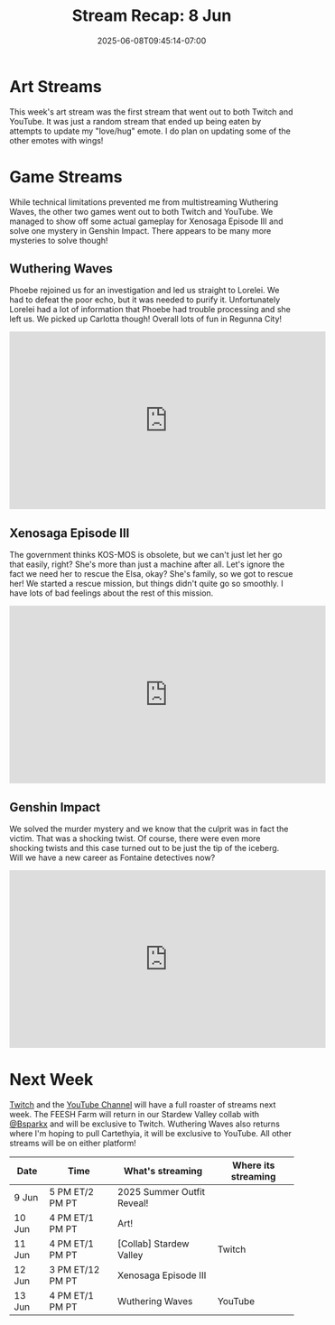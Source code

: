 #+TITLE: Stream Recap: 8 Jun
#+DATE: 2025-06-08T09:45:14-07:00
#+DRAFT: false
#+DESCRIPTION:
#+TAGS[]: stream recap news
#+KEYWORDS[]:
#+SLUG:
#+SUMMARY: Took a bit of an extra break this week so we only did three game streams. We also began the great experiment to multistream. This started with the art stream and continued for most streams. We streamed Wuthering Waves, Xenosaga Episode III (actual gameplay), and Genshin Impact. Hope every kitten had fun!

* Art Streams
This week's art stream was the first stream that went out to both Twitch and YouTube. It was just a random stream that ended up being eaten by attempts to update my "love/hug" emote. I do plan on updating some of the other emotes with wings!
* Game Streams
While technical limitations prevented me from multistreaming Wuthering Waves, the other two games went out to both Twitch and YouTube. We managed to show off some actual gameplay for Xenosaga Episode III and solve one mystery in Genshin Impact. There appears to be many more mysteries to solve though!
** Wuthering Waves
Phoebe rejoined us for an investigation and led us straight to Lorelei. We had to defeat the poor echo, but it was needed to purify it. Unfortunately Lorelei had a lot of information that Phoebe had trouble processing and she left us. We picked up Carlotta though! Overall lots of fun in Regunna City!
#+begin_export html
<iframe width="560" height="315" src="https://www.youtube.com/embed/VHr1d4P3Au8?si=bct9UWEfsU_3cKJy" title="YouTube video player" frameborder="0" allow="accelerometer; autoplay; clipboard-write; encrypted-media; gyroscope; picture-in-picture; web-share" referrerpolicy="strict-origin-when-cross-origin" allowfullscreen></iframe>
#+end_export
** Xenosaga Episode III
The government thinks KOS-MOS is obsolete, but we can't just let her go that easily, right? She's more than just a machine after all. Let's ignore the fact we need her to rescue the Elsa, okay? She's family, so we got to rescue her! We started a rescue mission, but things didn't quite go so smoothly. I have lots of bad feelings about the rest of this mission.
#+begin_export html
<iframe width="560" height="315" src="https://www.youtube.com/embed/izzOo-Bv_0I?si=dJ9q3FlFgVVSnfMw" title="YouTube video player" frameborder="0" allow="accelerometer; autoplay; clipboard-write; encrypted-media; gyroscope; picture-in-picture; web-share" referrerpolicy="strict-origin-when-cross-origin" allowfullscreen></iframe>
#+end_export
** Genshin Impact
We solved the murder mystery and we know that the culprit was in fact the victim. That was a shocking twist. Of course, there were even more shocking twists and this case turned out to be just the tip of the iceberg. Will we have a new career as Fontaine detectives now?
#+begin_export html
<iframe width="560" height="315" src="https://www.youtube.com/embed/yDAv0O_-rpE?si=tz2DlmQ5JAgzzZmc" title="YouTube video player" frameborder="0" allow="accelerometer; autoplay; clipboard-write; encrypted-media; gyroscope; picture-in-picture; web-share" referrerpolicy="strict-origin-when-cross-origin" allowfullscreen></iframe>
#+end_export
* Next Week
[[https://www.twitch.tv/yayoi_chi][Twitch]] and the [[https://www.youtube.com/@yayoi-chi][YouTube Channel]] will have a full roaster of streams next week. The FEESH Farm will return in our Stardew Valley collab with [[https://www.youtube.com/@Bsparkx][@Bsparkx]] and will be exclusive to Twitch. Wuthering Waves also returns where I'm hoping to pull Cartethyia, it will be exclusive to YouTube. All other streams will be on either platform!
#+attr_html: :align center :width 100% :title Next week's Schedule :alt Next week's schedule (see the table below)!
[[/~yayoi/images/schedules/2025/9Jun.png]]
| Date   | Time             | What's streaming           | Where its streaming |
|--------+------------------+----------------------------+---------------------|
| 9 Jun  | 5 PM ET/2 PM PT  | 2025 Summer Outfit Reveal! |                     |
| 10 Jun | 4 PM ET/1 PM PT  | Art!                       |                     |
| 11 Jun | 4 PM ET/1 PM PT  | [Collab] Stardew Valley    | Twitch              |
| 12 Jun | 3 PM ET/12 PM PT | Xenosaga Episode III       |                     |
| 13 Jun | 4 PM ET/1 PM PT  | Wuthering Waves            | YouTube             |
